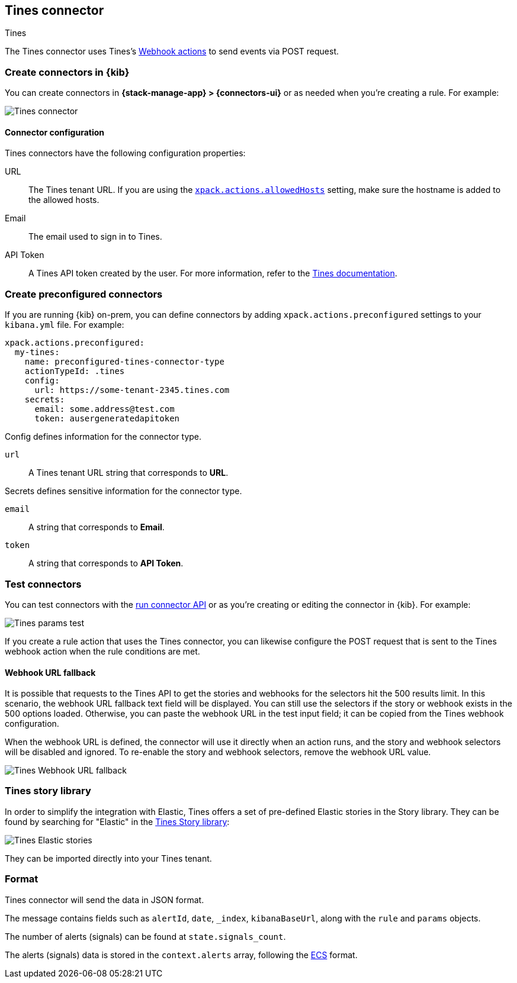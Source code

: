 [[tines-action-type]]
== Tines connector
++++
<titleabbrev>Tines</titleabbrev>
++++

The Tines connector uses Tines's https://www.tines.com/docs/actions/types/webhook[Webhook actions] to send events via POST request.

[float]
[[define-tines-ui]]
=== Create connectors in {kib}

You can create connectors in *{stack-manage-app} > {connectors-ui}*
or as needed when you're creating a rule. For example:

[role="screenshot"]
image::management/connectors/images/tines-connector.png[Tines connector]
// NOTE: This is an autogenerated screenshot. Do not edit it directly.

[float]
[[tines-connector-configuration]]
==== Connector configuration

Tines connectors have the following configuration properties:

URL::        The Tines tenant URL. If you are using the <<action-settings,`xpack.actions.allowedHosts`>> setting, make sure the hostname is added to the allowed hosts.
Email::      The email used to sign in to Tines.
API Token::  A Tines API token created by the user. For more information, refer to the https://www.tines.com/api/authentication#generate-api-token[Tines documentation].


[float]
[[preconfigured-tines-configuration]]
=== Create preconfigured connectors

If you are running {kib} on-prem, you can define connectors by
adding `xpack.actions.preconfigured` settings to your `kibana.yml` file.
For example:

[source,text]
--
xpack.actions.preconfigured:
  my-tines:
    name: preconfigured-tines-connector-type
    actionTypeId: .tines
    config:
      url: https://some-tenant-2345.tines.com
    secrets:
      email: some.address@test.com
      token: ausergeneratedapitoken
--

Config defines information for the connector type.

`url`:: A Tines tenant URL string that corresponds to *URL*.

Secrets defines sensitive information for the connector type.

`email`:: A string that corresponds to *Email*.
`token`:: A string that corresponds to *API Token*.

[float]
[[tines-action-parameters]]
=== Test connectors

You can test connectors with the <<execute-connector-api,run connector API>> or
as you're creating or editing the connector in {kib}. For example:

[role="screenshot"]
image::management/connectors/images/tines-params-test.png[Tines params test]
// NOTE: This is an autogenerated screenshot. Do not edit it directly.

If you create a rule action that uses the Tines connector, you can likewise configure the POST request that is sent to the Tines webhook action when the rule conditions are met.

[float]
[[webhookUrlFallback-tines-configuration]]
==== Webhook URL fallback

It is possible that requests to the Tines API to get the stories and webhooks for the selectors hit the 500 results limit. In this scenario, the webhook URL fallback text field will be displayed.
You can still use the selectors if the story or webhook exists in the 500 options loaded. Otherwise, you can paste the webhook URL in the test input field; it can be copied from the Tines webhook configuration. 

When the webhook URL is defined, the connector will use it directly when an action runs, and the story and webhook selectors will be disabled and ignored. To re-enable the story and webhook selectors, remove the webhook URL value.

[role="screenshot"]
image::management/connectors/images/tines-webhook-url-fallback.png[Tines Webhook URL fallback]

[float]
[[tines-story-library]]
=== Tines story library

In order to simplify the integration with Elastic, Tines offers a set of pre-defined Elastic stories in the Story library.
They can be found by searching for "Elastic" in the https://www.tines.com/story-library?s=elastic[Tines Story library]:

[role="screenshot"]
image::management/connectors/images/tines_elastic_stories.png[Tines Elastic stories]

They can be imported directly into your Tines tenant.

[float]
[[tines-format]]
=== Format

Tines connector will send the data in JSON format.

The message contains fields such as `alertId`, `date`, `_index`, `kibanaBaseUrl`, along with the `rule` and `params` objects. 

The number of alerts (signals) can be found at `state.signals_count`.

The alerts (signals) data is stored in the `context.alerts` array, following the https://www.elastic.co/guide/en/ecs/current/ecs-field-reference.html[ECS] format.
